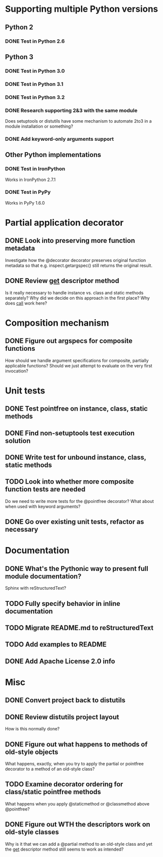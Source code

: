 #+STARTUP: content logdone

* Supporting multiple Python versions
** Python 2
*** DONE Test in Python 2.6
    CLOSED: [2011-11-04 Fri 20:02]
** Python 3
*** DONE Test in Python 3.0
    CLOSED: [2011-11-06 Sun 01:14]
*** DONE Test in Python 3.1
    CLOSED: [2011-11-06 Sun 00:48]
*** DONE Test in Python 3.2
    CLOSED: [2011-11-05 Sat 17:38]
*** DONE Research supporting 2&3 with the same module
    CLOSED: [2011-11-04 Fri 02:32]
    Does setuptools or distutils have some mechanism to automate 2to3 in a
    module installation or something?
*** DONE Add keyword-only arguments support
    CLOSED: [2011-11-05 Sat 23:55]
** Other Python implementations
*** DONE Test in IronPython
    CLOSED: [2011-11-06 Sun 13:14]
    Works in IronPython 2.7.1
*** DONE Test in PyPy
    CLOSED: [2011-11-06 Sun 00:54]
    Works in PyPy 1.6.0
* Partial application decorator
** DONE Look into preserving more function metadata
   CLOSED: [2011-11-05 Sat 17:18]
   Investigate how the @decorator decorator preserves original function
   metadata so that e.g. inspect.getargspec() still returns the original
   result.
** DONE Review __get__ descriptor method
   CLOSED: [2011-11-04 Fri 02:31]
   Is it really necessary to handle instance vs. class and static methods
   separately?  Why did we decide on this approach in the first place?  Why
   does __call__ work here?
* Composition mechanism
** DONE Figure out argspecs for composite functions
   CLOSED: [2011-11-04 Fri 02:16]
   How should we handle argument specifications for composite, partially
   applicable functions?  Should we just attempt to evaluate on the very
   first invocation?
* Unit tests
** DONE Test pointfree on instance, class, static methods 
   CLOSED: [2011-11-05 Sat 01:51]
** DONE Find non-setuptools test execution solution
   CLOSED: [2011-11-05 Sat 01:30]
** DONE Write test for unbound instance, class, static methods
   CLOSED: [2011-11-06 Sun 01:10]
** TODO Look into whether more composite function tests are needed
   Do we need to write more tests for the @pointfree decorator?  What about
   when used with keyword arguments?
** DONE Go over existing unit tests, refactor as necessary
   CLOSED: [2011-11-06 Sun 01:25]
* Documentation
** DONE What's the Pythonic way to present full module documentation?
   CLOSED: [2011-11-06 Sun 15:31]
   Sphinx with reStructuredText?
** TODO Fully specify behavior in inline documentation
** TODO Migrate README.md to reStructuredText
** TODO Add examples to README
** DONE Add Apache License 2.0 info
   CLOSED: [2011-11-06 Sun 16:02]
* Misc
** DONE Convert project back to distutils
   CLOSED: [2011-11-05 Sat 01:30]
** DONE Review distutils project layout
   CLOSED: [2011-11-06 Sun 15:24]
   How is this normally done?
** DONE Figure out what happens to methods of old-style objects
   CLOSED: [2011-11-06 Sun 13:03]
   What happens, exactly, when you try to apply the partial or pointfree
   decorator to a method of an old-style class?
** TODO Examine decorator ordering for class/static pointfree methods
   What happens when you apply @staticmethod or @classmethod above
   @pointfree?
** DONE Figure out WTH the descriptors work on old-style classes
   CLOSED: [2011-11-06 Sun 13:03]
   Why is it that we can add a @partial method to an old-style class and
   yet the __get__ descriptor method still seems to work as intended?

